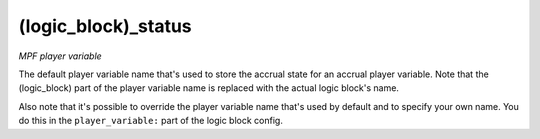 (logic_block)_status
====================

*MPF player variable*

The default player variable name that's used to store the
accrual state for an accrual player variable. Note that the (logic_block)
part of the player variable name is replaced with the actual logic
block's name.

Also note that it's possible to override the player variable name
that's used by default and to specify your own name. You do this in the
``player_variable:`` part of the logic block config.

